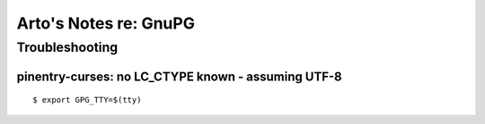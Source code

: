 Arto's Notes re: GnuPG
======================

Troubleshooting
---------------

pinentry-curses: no LC_CTYPE known - assuming UTF-8
^^^^^^^^^^^^^^^^^^^^^^^^^^^^^^^^^^^^^^^^^^^^^^^^^^^

::

   $ export GPG_TTY=$(tty)
